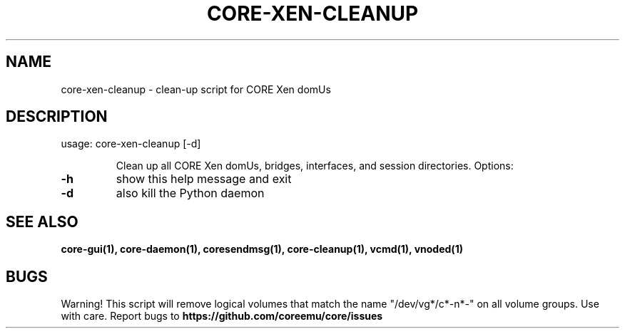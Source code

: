 .\" DO NOT MODIFY THIS FILE!  It was generated by help2man 1.40.4.
.TH CORE-XEN-CLEANUP "1" "2014-08-06" "CORE-XEN-CLEANUP" "User Commands"
.SH NAME
core-xen-cleanup \- clean-up script for CORE Xen domUs
.SH DESCRIPTION
usage: core\-xen\-cleanup [\-d]
.IP
Clean up all CORE Xen domUs, bridges, interfaces, and session
directories. Options:
.TP
\fB\-h\fR
show this help message and exit
.TP
\fB\-d\fR
also kill the Python daemon
.SH "SEE ALSO"
.BR core-gui(1),
.BR core-daemon(1),
.BR coresendmsg(1),
.BR core-cleanup(1),
.BR vcmd(1),
.BR vnoded(1)
.SH BUGS
Warning! This script will remove logical volumes that match the name "/dev/vg*/c*-n*-" on all volume groups. Use with care.
Report bugs to 
.BI https://github.com/coreemu/core/issues


